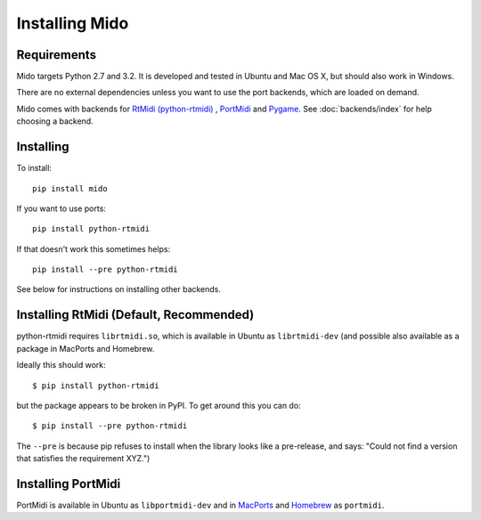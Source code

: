 Installing Mido
===============

Requirements
------------

Mido targets Python 2.7 and 3.2. It is developed and tested in Ubuntu
and Mac OS X, but should also work in Windows.

There are no external dependencies unless you want to use the port
backends, which are loaded on demand.

Mido comes with backends for `RtMidi (python-rtmidi)
<http://github.com/superquadratic/rtmidi-python>`_ , `PortMidi
<http://portmedia.sourceforge.net/portmidi/>`_ and `Pygame
<http://www.pygame.org/docs/ref/midi.html>`_. See :doc:`backends/index` for
help choosing a backend.


Installing
----------

To install::

    pip install mido

If you want to use ports::

    pip install python-rtmidi

If that doesn't work this sometimes helps::

    pip install --pre python-rtmidi

See below for instructions on installing other backends.


Installing RtMidi (Default, Recommended)
----------------------------------------

python-rtmidi requires ``librtmidi.so``, which is available in Ubuntu
as ``librtmidi-dev`` (and possible also available as a package in
MacPorts and Homebrew.

Ideally this should work::

    $ pip install python-rtmidi

but the package appears to be broken in PyPI. To get around this you can do::

   $ pip install --pre python-rtmidi

The ``--pre`` is because pip refuses to install when the library looks
like a pre-release, and says: "Could not find a version that satisfies
the requirement XYZ.")


Installing PortMidi
-------------------

PortMidi is available in Ubuntu as ``libportmidi-dev`` and in
`MacPorts <http://www.macports.org/>`_ and `Homebrew
<http://mxcl.github.io/homebrew/>`_ as ``portmidi``.
